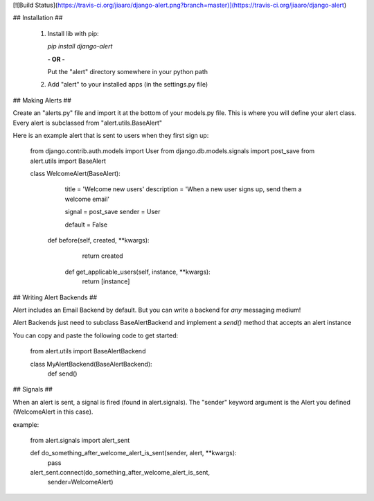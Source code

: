 [![Build Status](https://travis-ci.org/jiaaro/django-alert.png?branch=master)](https://travis-ci.org/jiaaro/django-alert)

## Installation ##

 1. Install lib with pip:

    `pip install django-alert`

    **- OR -**

    Put the "alert" directory somewhere in your python path

 2. Add "alert" to your installed apps (in the settings.py file)


## Making Alerts ##

Create an "alerts.py" file and import it at the bottom of your 
models.py file. This is where you will define your alert class. Every 
alert is subclassed from "alert.utils.BaseAlert"

Here is an example alert that is sent to users when they first sign up:

    from django.contrib.auth.models import User
    from django.db.models.signals import post_save
    from alert.utils import BaseAlert

    class WelcomeAlert(BaseAlert):
		    title = 'Welcome new users'
		    description = 'When a new user signs up, send them a welcome email'

		    signal = post_save
		    sender = User

		    default = False

    		def before(self, created, **kwargs):
    			return created

		    def get_applicable_users(self, instance, **kwargs):
        		return [instance]


## Writing Alert Backends ##

Alert includes an Email Backend by default. But you can write a backend
for *any* messaging medium!

Alert Backends just need to subclass BaseAlertBackend and implement a
`send()` method that accepts an alert instance

You can copy and paste the following code to get started:

    from alert.utils import BaseAlertBackend

    class MyAlertBackend(BaseAlertBackend):
        def send()


## Signals ##

When an alert is sent, a signal is fired (found in alert.signals). The 
"sender" keyword argument is the Alert you defined (WelcomeAlert in 
this case).

example:

    from alert.signals import alert_sent

    def do_something_after_welcome_alert_is_sent(sender, alert, **kwargs):
        pass

    alert_sent.connect(do_something_after_welcome_alert_is_sent, 
                          sender=WelcomeAlert)


